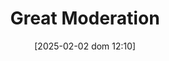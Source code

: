 :PROPERTIES:
:ID:       8121729f-1246-48f7-b8ff-5539223c1f32
:END:
#+title:      Great Moderation
#+date:       [2025-02-02 dom 12:10]
#+filetags:   :historicalevent:placeholder:
#+identifier: 20250202T121008
#+OPTIONS: num:nil ^:{} toc:nil
